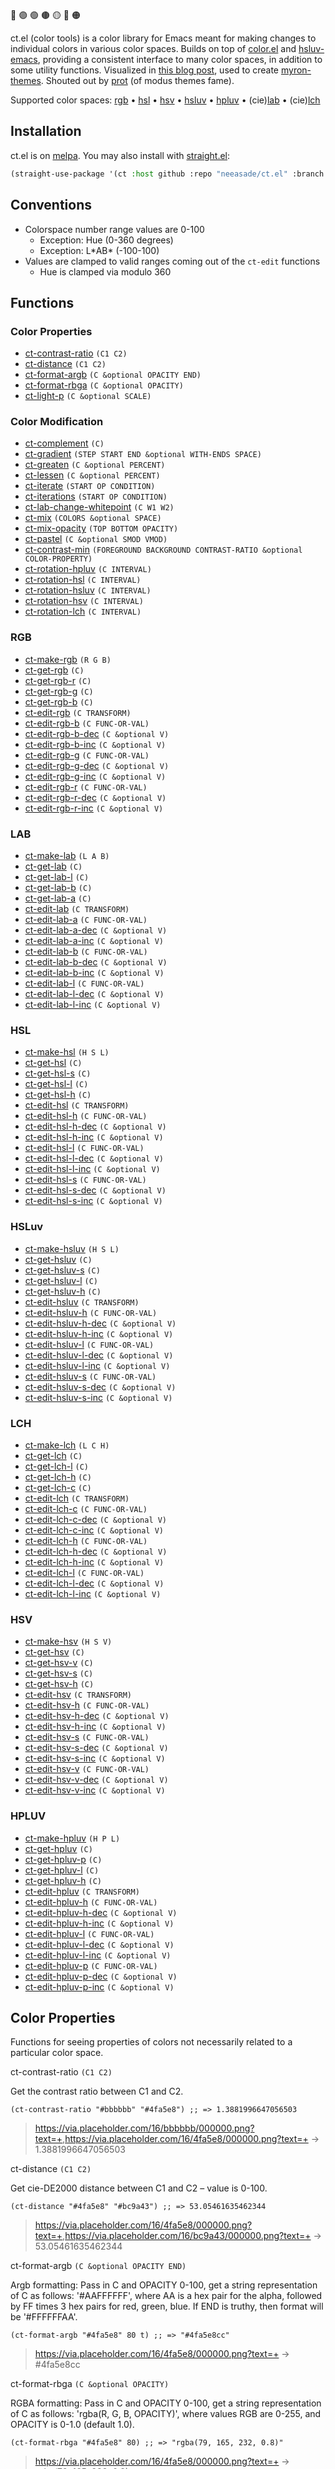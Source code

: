 # NOTE: this file is generated, see the docs branch to make edits

🔵 🟣 🟢 🟤 🟡 🔴 🟠

ct.el (color tools) is a color library for Emacs meant for making changes to individual colors in various color spaces. Builds on top of [[https://github.com/emacs-mirror/emacs/blob/master/lisp/color.el][color.el]] and [[https://github.com/hsluv/hsluv-emacs][hsluv-emacs]], providing a consistent interface to many color spaces, in addition to some utility functions. Visualized in [[https://notes.neeasade.net/color-spaces.html][this blog post]], used to create [[https://github.com/neeasade/myron-themes][myron-themes]]. Shouted out by [[https://protesilaos.com/codelog/2021-01-11-modus-themes-review-select-faint-colours/][prot]] (of modus themes fame).

Supported color spaces: [[#rgb][rgb]] • [[#hsl][hsl]] • [[#hsv][hsv]] • [[#hsluv][hsluv]] • [[#hpluv][hpluv]] • (cie)[[#lab][lab]] • (cie)[[#lch][lch]]

** Installation

ct.el is on [[https://melpa.org/#/ct][melpa]]. You may also install with [[https://github.com/raxod502/straight.el][straight.el]]:

#+begin_src emacs-lisp
(straight-use-package '(ct :host github :repo "neeasade/ct.el" :branch "master"))
#+end_src

** Conventions

- Colorspace number range values are 0-100
    - Exception: Hue (0-360 degrees)
    - Exception: L*AB* (-100-100)
- Values are clamped to valid ranges coming out of the ~ct-edit~ functions
    - Hue is clamped via modulo 360


** Functions

*** Color Properties
- [[#ct-contrast-ratio-c1-c2][ct-contrast-ratio]] ~(C1 C2)~
- [[#ct-distance-c1-c2][ct-distance]] ~(C1 C2)~
- [[#ct-format-argb-c-optional-opacity-end][ct-format-argb]] ~(C &optional OPACITY END)~
- [[#ct-format-rbga-c-optional-opacity][ct-format-rbga]] ~(C &optional OPACITY)~
- [[#ct-light-p-c-optional-scale][ct-light-p]] ~(C &optional SCALE)~
*** Color Modification
- [[#ct-complement-c][ct-complement]] ~(C)~
- [[#ct-gradient-step-start-end-optional-with-ends-space][ct-gradient]] ~(STEP START END &optional WITH-ENDS SPACE)~
- [[#ct-greaten-c-optional-percent][ct-greaten]] ~(C &optional PERCENT)~
- [[#ct-lessen-c-optional-percent][ct-lessen]] ~(C &optional PERCENT)~
- [[#ct-iterate-start-op-condition][ct-iterate]] ~(START OP CONDITION)~
- [[#ct-iterations-start-op-condition][ct-iterations]] ~(START OP CONDITION)~
- [[#ct-lab-change-whitepoint-c-w1-w2][ct-lab-change-whitepoint]] ~(C W1 W2)~
- [[#ct-mix-colors-optional-space][ct-mix]] ~(COLORS &optional SPACE)~
- [[#ct-mix-opacity-top-bottom-opacity][ct-mix-opacity]] ~(TOP BOTTOM OPACITY)~
- [[#ct-pastel-c-optional-smod-vmod][ct-pastel]] ~(C &optional SMOD VMOD)~
- [[#ct-contrast-min-foreground-background-contrast-ratio-optional-color-property][ct-contrast-min]] ~(FOREGROUND BACKGROUND CONTRAST-RATIO &optional COLOR-PROPERTY)~
- [[#ct-rotation-hpluv-c-interval][ct-rotation-hpluv]] ~(C INTERVAL)~
- [[#ct-rotation-hsl-c-interval][ct-rotation-hsl]] ~(C INTERVAL)~
- [[#ct-rotation-hsluv-c-interval][ct-rotation-hsluv]] ~(C INTERVAL)~
- [[#ct-rotation-hsv-c-interval][ct-rotation-hsv]] ~(C INTERVAL)~
- [[#ct-rotation-lch-c-interval][ct-rotation-lch]] ~(C INTERVAL)~
*** RGB
- [[#ct-make-rgb-r-g-b][ct-make-rgb]] ~(R G B)~
- [[#ct-get-rgb-c][ct-get-rgb]] ~(C)~
- [[#ct-get-rgb-r-c][ct-get-rgb-r]] ~(C)~
- [[#ct-get-rgb-g-c][ct-get-rgb-g]] ~(C)~
- [[#ct-get-rgb-b-c][ct-get-rgb-b]] ~(C)~
- [[#ct-edit-rgb-c-transform][ct-edit-rgb]] ~(C TRANSFORM)~
- [[#ct-edit-rgb-b-c-func-or-val][ct-edit-rgb-b]] ~(C FUNC-OR-VAL)~
- [[#ct-edit-rgb-b-dec-c-optional-v][ct-edit-rgb-b-dec]] ~(C &optional V)~
- [[#ct-edit-rgb-b-inc-c-optional-v][ct-edit-rgb-b-inc]] ~(C &optional V)~
- [[#ct-edit-rgb-g-c-func-or-val][ct-edit-rgb-g]] ~(C FUNC-OR-VAL)~
- [[#ct-edit-rgb-g-dec-c-optional-v][ct-edit-rgb-g-dec]] ~(C &optional V)~
- [[#ct-edit-rgb-g-inc-c-optional-v][ct-edit-rgb-g-inc]] ~(C &optional V)~
- [[#ct-edit-rgb-r-c-func-or-val][ct-edit-rgb-r]] ~(C FUNC-OR-VAL)~
- [[#ct-edit-rgb-r-dec-c-optional-v][ct-edit-rgb-r-dec]] ~(C &optional V)~
- [[#ct-edit-rgb-r-inc-c-optional-v][ct-edit-rgb-r-inc]] ~(C &optional V)~
*** LAB
- [[#ct-make-lab-l-a-b][ct-make-lab]] ~(L A B)~
- [[#ct-get-lab-c][ct-get-lab]] ~(C)~
- [[#ct-get-lab-l-c][ct-get-lab-l]] ~(C)~
- [[#ct-get-lab-b-c][ct-get-lab-b]] ~(C)~
- [[#ct-get-lab-a-c][ct-get-lab-a]] ~(C)~
- [[#ct-edit-lab-c-transform][ct-edit-lab]] ~(C TRANSFORM)~
- [[#ct-edit-lab-a-c-func-or-val][ct-edit-lab-a]] ~(C FUNC-OR-VAL)~
- [[#ct-edit-lab-a-dec-c-optional-v][ct-edit-lab-a-dec]] ~(C &optional V)~
- [[#ct-edit-lab-a-inc-c-optional-v][ct-edit-lab-a-inc]] ~(C &optional V)~
- [[#ct-edit-lab-b-c-func-or-val][ct-edit-lab-b]] ~(C FUNC-OR-VAL)~
- [[#ct-edit-lab-b-dec-c-optional-v][ct-edit-lab-b-dec]] ~(C &optional V)~
- [[#ct-edit-lab-b-inc-c-optional-v][ct-edit-lab-b-inc]] ~(C &optional V)~
- [[#ct-edit-lab-l-c-func-or-val][ct-edit-lab-l]] ~(C FUNC-OR-VAL)~
- [[#ct-edit-lab-l-dec-c-optional-v][ct-edit-lab-l-dec]] ~(C &optional V)~
- [[#ct-edit-lab-l-inc-c-optional-v][ct-edit-lab-l-inc]] ~(C &optional V)~
*** HSL
- [[#ct-make-hsl-h-s-l][ct-make-hsl]] ~(H S L)~
- [[#ct-get-hsl-c][ct-get-hsl]] ~(C)~
- [[#ct-get-hsl-s-c][ct-get-hsl-s]] ~(C)~
- [[#ct-get-hsl-l-c][ct-get-hsl-l]] ~(C)~
- [[#ct-get-hsl-h-c][ct-get-hsl-h]] ~(C)~
- [[#ct-edit-hsl-c-transform][ct-edit-hsl]] ~(C TRANSFORM)~
- [[#ct-edit-hsl-h-c-func-or-val][ct-edit-hsl-h]] ~(C FUNC-OR-VAL)~
- [[#ct-edit-hsl-h-dec-c-optional-v][ct-edit-hsl-h-dec]] ~(C &optional V)~
- [[#ct-edit-hsl-h-inc-c-optional-v][ct-edit-hsl-h-inc]] ~(C &optional V)~
- [[#ct-edit-hsl-l-c-func-or-val][ct-edit-hsl-l]] ~(C FUNC-OR-VAL)~
- [[#ct-edit-hsl-l-dec-c-optional-v][ct-edit-hsl-l-dec]] ~(C &optional V)~
- [[#ct-edit-hsl-l-inc-c-optional-v][ct-edit-hsl-l-inc]] ~(C &optional V)~
- [[#ct-edit-hsl-s-c-func-or-val][ct-edit-hsl-s]] ~(C FUNC-OR-VAL)~
- [[#ct-edit-hsl-s-dec-c-optional-v][ct-edit-hsl-s-dec]] ~(C &optional V)~
- [[#ct-edit-hsl-s-inc-c-optional-v][ct-edit-hsl-s-inc]] ~(C &optional V)~
*** HSLuv
- [[#ct-make-hsluv-h-s-l][ct-make-hsluv]] ~(H S L)~
- [[#ct-get-hsluv-c][ct-get-hsluv]] ~(C)~
- [[#ct-get-hsluv-s-c][ct-get-hsluv-s]] ~(C)~
- [[#ct-get-hsluv-l-c][ct-get-hsluv-l]] ~(C)~
- [[#ct-get-hsluv-h-c][ct-get-hsluv-h]] ~(C)~
- [[#ct-edit-hsluv-c-transform][ct-edit-hsluv]] ~(C TRANSFORM)~
- [[#ct-edit-hsluv-h-c-func-or-val][ct-edit-hsluv-h]] ~(C FUNC-OR-VAL)~
- [[#ct-edit-hsluv-h-dec-c-optional-v][ct-edit-hsluv-h-dec]] ~(C &optional V)~
- [[#ct-edit-hsluv-h-inc-c-optional-v][ct-edit-hsluv-h-inc]] ~(C &optional V)~
- [[#ct-edit-hsluv-l-c-func-or-val][ct-edit-hsluv-l]] ~(C FUNC-OR-VAL)~
- [[#ct-edit-hsluv-l-dec-c-optional-v][ct-edit-hsluv-l-dec]] ~(C &optional V)~
- [[#ct-edit-hsluv-l-inc-c-optional-v][ct-edit-hsluv-l-inc]] ~(C &optional V)~
- [[#ct-edit-hsluv-s-c-func-or-val][ct-edit-hsluv-s]] ~(C FUNC-OR-VAL)~
- [[#ct-edit-hsluv-s-dec-c-optional-v][ct-edit-hsluv-s-dec]] ~(C &optional V)~
- [[#ct-edit-hsluv-s-inc-c-optional-v][ct-edit-hsluv-s-inc]] ~(C &optional V)~
*** LCH
- [[#ct-make-lch-l-c-h][ct-make-lch]] ~(L C H)~
- [[#ct-get-lch-c][ct-get-lch]] ~(C)~
- [[#ct-get-lch-l-c][ct-get-lch-l]] ~(C)~
- [[#ct-get-lch-h-c][ct-get-lch-h]] ~(C)~
- [[#ct-get-lch-c-c][ct-get-lch-c]] ~(C)~
- [[#ct-edit-lch-c-transform][ct-edit-lch]] ~(C TRANSFORM)~
- [[#ct-edit-lch-c-c-func-or-val][ct-edit-lch-c]] ~(C FUNC-OR-VAL)~
- [[#ct-edit-lch-c-dec-c-optional-v][ct-edit-lch-c-dec]] ~(C &optional V)~
- [[#ct-edit-lch-c-inc-c-optional-v][ct-edit-lch-c-inc]] ~(C &optional V)~
- [[#ct-edit-lch-h-c-func-or-val][ct-edit-lch-h]] ~(C FUNC-OR-VAL)~
- [[#ct-edit-lch-h-dec-c-optional-v][ct-edit-lch-h-dec]] ~(C &optional V)~
- [[#ct-edit-lch-h-inc-c-optional-v][ct-edit-lch-h-inc]] ~(C &optional V)~
- [[#ct-edit-lch-l-c-func-or-val][ct-edit-lch-l]] ~(C FUNC-OR-VAL)~
- [[#ct-edit-lch-l-dec-c-optional-v][ct-edit-lch-l-dec]] ~(C &optional V)~
- [[#ct-edit-lch-l-inc-c-optional-v][ct-edit-lch-l-inc]] ~(C &optional V)~
*** HSV
- [[#ct-make-hsv-h-s-v][ct-make-hsv]] ~(H S V)~
- [[#ct-get-hsv-c][ct-get-hsv]] ~(C)~
- [[#ct-get-hsv-v-c][ct-get-hsv-v]] ~(C)~
- [[#ct-get-hsv-s-c][ct-get-hsv-s]] ~(C)~
- [[#ct-get-hsv-h-c][ct-get-hsv-h]] ~(C)~
- [[#ct-edit-hsv-c-transform][ct-edit-hsv]] ~(C TRANSFORM)~
- [[#ct-edit-hsv-h-c-func-or-val][ct-edit-hsv-h]] ~(C FUNC-OR-VAL)~
- [[#ct-edit-hsv-h-dec-c-optional-v][ct-edit-hsv-h-dec]] ~(C &optional V)~
- [[#ct-edit-hsv-h-inc-c-optional-v][ct-edit-hsv-h-inc]] ~(C &optional V)~
- [[#ct-edit-hsv-s-c-func-or-val][ct-edit-hsv-s]] ~(C FUNC-OR-VAL)~
- [[#ct-edit-hsv-s-dec-c-optional-v][ct-edit-hsv-s-dec]] ~(C &optional V)~
- [[#ct-edit-hsv-s-inc-c-optional-v][ct-edit-hsv-s-inc]] ~(C &optional V)~
- [[#ct-edit-hsv-v-c-func-or-val][ct-edit-hsv-v]] ~(C FUNC-OR-VAL)~
- [[#ct-edit-hsv-v-dec-c-optional-v][ct-edit-hsv-v-dec]] ~(C &optional V)~
- [[#ct-edit-hsv-v-inc-c-optional-v][ct-edit-hsv-v-inc]] ~(C &optional V)~
*** HPLUV
- [[#ct-make-hpluv-h-p-l][ct-make-hpluv]] ~(H P L)~
- [[#ct-get-hpluv-c][ct-get-hpluv]] ~(C)~
- [[#ct-get-hpluv-p-c][ct-get-hpluv-p]] ~(C)~
- [[#ct-get-hpluv-l-c][ct-get-hpluv-l]] ~(C)~
- [[#ct-get-hpluv-h-c][ct-get-hpluv-h]] ~(C)~
- [[#ct-edit-hpluv-c-transform][ct-edit-hpluv]] ~(C TRANSFORM)~
- [[#ct-edit-hpluv-h-c-func-or-val][ct-edit-hpluv-h]] ~(C FUNC-OR-VAL)~
- [[#ct-edit-hpluv-h-dec-c-optional-v][ct-edit-hpluv-h-dec]] ~(C &optional V)~
- [[#ct-edit-hpluv-h-inc-c-optional-v][ct-edit-hpluv-h-inc]] ~(C &optional V)~
- [[#ct-edit-hpluv-l-c-func-or-val][ct-edit-hpluv-l]] ~(C FUNC-OR-VAL)~
- [[#ct-edit-hpluv-l-dec-c-optional-v][ct-edit-hpluv-l-dec]] ~(C &optional V)~
- [[#ct-edit-hpluv-l-inc-c-optional-v][ct-edit-hpluv-l-inc]] ~(C &optional V)~
- [[#ct-edit-hpluv-p-c-func-or-val][ct-edit-hpluv-p]] ~(C FUNC-OR-VAL)~
- [[#ct-edit-hpluv-p-dec-c-optional-v][ct-edit-hpluv-p-dec]] ~(C &optional V)~
- [[#ct-edit-hpluv-p-inc-c-optional-v][ct-edit-hpluv-p-inc]] ~(C &optional V)~
** Color Properties
Functions for seeing properties of colors not necessarily related to a particular color space.
**** ct-contrast-ratio ~(C1 C2)~
Get the contrast ratio between C1 and C2.
#+BEGIN_src elisp
(ct-contrast-ratio "#bbbbbb" "#4fa5e8") ;; => 1.3881996647056503
#+END_src
#+BEGIN_quote
[[https://via.placeholder.com/16/bbbbbb/000000.png?text=+]],[[https://via.placeholder.com/16/4fa5e8/000000.png?text=+]] → 1.3881996647056503
#+END_quote
**** ct-distance ~(C1 C2)~
Get cie-DE2000 distance between C1 and C2 -- value is 0-100.
#+BEGIN_src elisp
(ct-distance "#4fa5e8" "#bc9a43") ;; => 53.05461635462344
#+END_src
#+BEGIN_quote
[[https://via.placeholder.com/16/4fa5e8/000000.png?text=+]],[[https://via.placeholder.com/16/bc9a43/000000.png?text=+]] → 53.05461635462344
#+END_quote
**** ct-format-argb ~(C &optional OPACITY END)~
Argb formatting:
Pass in C and OPACITY 0-100, get a string representation of C
as follows: '#AAFFFFFF', where AA is a hex pair for the alpha,
followed by FF times 3 hex pairs for red, green, blue. If END is
truthy, then format will be '#FFFFFFAA'.
#+BEGIN_src elisp
(ct-format-argb "#4fa5e8" 80 t) ;; => "#4fa5e8cc"
#+END_src
#+BEGIN_quote
[[https://via.placeholder.com/16/4fa5e8/000000.png?text=+]] → #4fa5e8cc
#+END_quote
**** ct-format-rbga ~(C &optional OPACITY)~
RGBA formatting:
Pass in C and OPACITY 0-100, get a string
representation of C as follows: 'rgba(R, G, B, OPACITY)', where
values RGB are 0-255, and OPACITY is 0-1.0 (default 1.0).
#+BEGIN_src elisp
(ct-format-rbga "#4fa5e8" 80) ;; => "rgba(79, 165, 232, 0.8)"
#+END_src
#+BEGIN_quote
[[https://via.placeholder.com/16/4fa5e8/000000.png?text=+]] → rgba(79, 165, 232, 0.8)
#+END_quote
**** ct-light-p ~(C &optional SCALE)~
Determine if C is a light color with lightness in the LAB space.
Optionally override SCALE comparison value.
#+BEGIN_src elisp
(ct-light-p "#4fa5e8") ;; => t
#+END_src
#+BEGIN_quote
[[https://via.placeholder.com/16/4fa5e8/000000.png?text=+]] → t
#+END_quote
** Color Modification
Functions for modifying colors in some way potentially unrelated to a specific colorspace
**** ct-complement ~(C)~
Return a complement color of C in the HSLUV space.
#+BEGIN_src elisp
(ct-complement "#4fa5e8") ;; => "#bc9a43"
#+END_src
#+BEGIN_quote
[[https://via.placeholder.com/16/4fa5e8/000000.png?text=+]] → [[https://via.placeholder.com/16/bc9a43/000000.png?text=+]]
#+END_quote
**** ct-gradient ~(STEP START END &optional WITH-ENDS SPACE)~
Create a gradient from color START to color END in STEP parts.
Optionally include START and END in results using
WITH-ENDS. Optionally choose a colorspace with SPACE (see
'ct--colorspace-map'). Hue-inclusive colorspaces may see mixed
results.
#+BEGIN_src elisp
(ct-gradient 5 "#4fa5e8" "#bc9a43" t) ;; => ("#4fa5e8" "#6aa2be" "#859f95" "#a09c6c" "#bc9a43")
#+END_src
#+BEGIN_quote
[[https://via.placeholder.com/16/4fa5e8/000000.png?text=+]],[[https://via.placeholder.com/16/bc9a43/000000.png?text=+]] → [[https://via.placeholder.com/16/4fa5e8/000000.png?text=+]],[[https://via.placeholder.com/16/6aa2be/000000.png?text=+]],[[https://via.placeholder.com/16/859f95/000000.png?text=+]],[[https://via.placeholder.com/16/a09c6c/000000.png?text=+]],[[https://via.placeholder.com/16/bc9a43/000000.png?text=+]]
#+END_quote
**** ct-greaten ~(C &optional PERCENT)~
Make a light color C lighter, a dark color C darker (by PERCENT).
#+BEGIN_src elisp
(ct-greaten "#4fa5e8" 20) ;; => "#8ddbff"
#+END_src
#+BEGIN_quote
[[https://via.placeholder.com/16/4fa5e8/000000.png?text=+]] → [[https://via.placeholder.com/16/8ddbff/000000.png?text=+]]
#+END_quote
**** ct-lessen ~(C &optional PERCENT)~
Make a light color C darker, a dark color C lighter (by PERCENT).
#+BEGIN_src elisp
(ct-lessen "#4fa5e8" 20) ;; => "#0071af"
#+END_src
#+BEGIN_quote
[[https://via.placeholder.com/16/4fa5e8/000000.png?text=+]] → [[https://via.placeholder.com/16/0071af/000000.png?text=+]]
#+END_quote
**** ct-iterate ~(START OP CONDITION)~
Do OP on START color until CONDITION is met or op has no effect.

CONDITION is a function that takes the current color value being iterated.
#+BEGIN_src elisp
(ct-iterate "#4fa5e8" 'ct-edit-hsv-v-inc (lambda (c) (> (ct-distance c "#4fa5e8") 10))) ;; => "#4f98ff"
#+END_src
#+BEGIN_quote
[[https://via.placeholder.com/16/4fa5e8/000000.png?text=+]] → [[https://via.placeholder.com/16/4f98ff/000000.png?text=+]]
#+END_quote
**** ct-iterations ~(START OP CONDITION)~
Do OP on START color until CONDITION is met or op has no effect - return all intermediate parts.
#+BEGIN_src elisp
(ct-iterations "#4fa5e8" 'ct-edit-hsv-v-inc (lambda (c) (> (ct-distance c "#4fa5e8") 10))) ;; => ("#4fa5e8" "#4fa5e9" "#4fa5ea" "#4fa5eb" "#4fa5ec" "#4fa5ed" "#4fa5ee" "#4fa5ef" "#4fa5f0" "#4fa5f1" "#4fa5f2" "#4fa5f3" "#4fa5f4" "#4fa5f5" "#4fa5f6" "#4fa5f7" "#4fa5f8" "#4fa5f9" "#4fa5fa" "#4fa5fb" "#4fa5fc" "#4fa5fd" "#4fa5fe" "#4fa5ff" "#4fa4ff" "#4fa3ff" "#4fa2ff" "#4fa1ff" "#4fa0ff" "#4f9fff" "#4f9eff" "#4f9dff" "#4f9cff" "#4f9bff" "#4f9aff" "#4f99ff" "#4f98ff")
#+END_src
#+BEGIN_quote
[[https://via.placeholder.com/16/4fa5e8/000000.png?text=+]] → [[https://via.placeholder.com/16/4fa5e8/000000.png?text=+]],[[https://via.placeholder.com/16/4fa5e9/000000.png?text=+]],[[https://via.placeholder.com/16/4fa5ea/000000.png?text=+]],[[https://via.placeholder.com/16/4fa5eb/000000.png?text=+]],[[https://via.placeholder.com/16/4fa5ec/000000.png?text=+]],[[https://via.placeholder.com/16/4fa5ed/000000.png?text=+]],[[https://via.placeholder.com/16/4fa5ee/000000.png?text=+]],[[https://via.placeholder.com/16/4fa5ef/000000.png?text=+]],[[https://via.placeholder.com/16/4fa5f0/000000.png?text=+]],[[https://via.placeholder.com/16/4fa5f1/000000.png?text=+]],[[https://via.placeholder.com/16/4fa5f2/000000.png?text=+]],[[https://via.placeholder.com/16/4fa5f3/000000.png?text=+]],[[https://via.placeholder.com/16/4fa5f4/000000.png?text=+]],[[https://via.placeholder.com/16/4fa5f5/000000.png?text=+]],[[https://via.placeholder.com/16/4fa5f6/000000.png?text=+]],[[https://via.placeholder.com/16/4fa5f7/000000.png?text=+]],[[https://via.placeholder.com/16/4fa5f8/000000.png?text=+]],[[https://via.placeholder.com/16/4fa5f9/000000.png?text=+]],[[https://via.placeholder.com/16/4fa5fa/000000.png?text=+]],[[https://via.placeholder.com/16/4fa5fb/000000.png?text=+]],[[https://via.placeholder.com/16/4fa5fc/000000.png?text=+]],[[https://via.placeholder.com/16/4fa5fd/000000.png?text=+]],[[https://via.placeholder.com/16/4fa5fe/000000.png?text=+]],[[https://via.placeholder.com/16/4fa5ff/000000.png?text=+]],[[https://via.placeholder.com/16/4fa4ff/000000.png?text=+]],[[https://via.placeholder.com/16/4fa3ff/000000.png?text=+]],[[https://via.placeholder.com/16/4fa2ff/000000.png?text=+]],[[https://via.placeholder.com/16/4fa1ff/000000.png?text=+]],[[https://via.placeholder.com/16/4fa0ff/000000.png?text=+]],[[https://via.placeholder.com/16/4f9fff/000000.png?text=+]],[[https://via.placeholder.com/16/4f9eff/000000.png?text=+]],[[https://via.placeholder.com/16/4f9dff/000000.png?text=+]],[[https://via.placeholder.com/16/4f9cff/000000.png?text=+]],[[https://via.placeholder.com/16/4f9bff/000000.png?text=+]],[[https://via.placeholder.com/16/4f9aff/000000.png?text=+]],[[https://via.placeholder.com/16/4f99ff/000000.png?text=+]],[[https://via.placeholder.com/16/4f98ff/000000.png?text=+]]
#+END_quote
**** ct-lab-change-whitepoint ~(C W1 W2)~
Convert a color C wrt white points W1 and W2 through the lab colorspace.
#+BEGIN_src elisp
(ct-lab-change-whitepoint "#4fa5e8" color-d50-xyz color-d55-xyz) ;; => "#29a6f4"
#+END_src
#+BEGIN_quote
[[https://via.placeholder.com/16/4fa5e8/000000.png?text=+]] → [[https://via.placeholder.com/16/29a6f4/000000.png?text=+]]
#+END_quote
**** ct-mix ~(COLORS &optional SPACE)~
Mix COLORS in space SPACE. See also: 'ct--colorspace-map'.
#+BEGIN_src elisp
(ct-mix (list "#4fa5e8" "#bbbbbb" "#bc9a43")) ;; => "#a0a48a"
#+END_src
#+BEGIN_quote
 → [[https://via.placeholder.com/16/a0a48a/000000.png?text=+]]
#+END_quote
**** ct-mix-opacity ~(TOP BOTTOM OPACITY)~
Get resulting color of TOP color with OPACITY overlayed against BOTTOM. Opacity is expected to be 0.0-1.0.
#+BEGIN_src elisp
(ct-mix-opacity "#4fa5e8" "#bbbbbb" 80) ;; => "#0000ff"
#+END_src
#+BEGIN_quote
[[https://via.placeholder.com/16/4fa5e8/000000.png?text=+]],[[https://via.placeholder.com/16/bbbbbb/000000.png?text=+]] → [[https://via.placeholder.com/16/0000ff/000000.png?text=+]]
#+END_quote
**** ct-pastel ~(C &optional SMOD VMOD)~
Make a color C more 'pastel' in the hsluv space -- optionally change the rate of change with SMOD and VMOD.
#+BEGIN_src elisp
(ct-pastel "#4fa5e8") ;; => "#77a2c4"
#+END_src
#+BEGIN_quote
[[https://via.placeholder.com/16/4fa5e8/000000.png?text=+]] → [[https://via.placeholder.com/16/77a2c4/000000.png?text=+]]
#+END_quote
**** ct-contrast-min ~(FOREGROUND BACKGROUND CONTRAST-RATIO &optional COLOR-PROPERTY)~
Edit FOREGROUND to have a minimum CONTRAST-RATIO on BACKGROUND.

Optionally specify the COLOR-PROPERTY used to tweak foreground (default 'lab-l)
#+BEGIN_src elisp
(ct-contrast-min "#4fa5e8" "#bbbbbb" 3) ;; => "#1369ac"
#+END_src
#+BEGIN_quote
[[https://via.placeholder.com/16/4fa5e8/000000.png?text=+]],[[https://via.placeholder.com/16/bbbbbb/000000.png?text=+]] → [[https://via.placeholder.com/16/1369ac/000000.png?text=+]]
#+END_quote
**** ct-rotation-hpluv ~(C INTERVAL)~
Perform a hue rotation in hpluv space starting with color C by INTERVAL degrees.
#+BEGIN_src elisp
(ct-rotation-hpluv "#4fa5e8" 60) ;; => ("#72a2d2" "#c48acb" "#d78895" "#b89a59" "#74ac68" "#03b1a7")
#+END_src
#+BEGIN_quote
[[https://via.placeholder.com/16/4fa5e8/000000.png?text=+]] → [[https://via.placeholder.com/16/72a2d2/000000.png?text=+]],[[https://via.placeholder.com/16/c48acb/000000.png?text=+]],[[https://via.placeholder.com/16/d78895/000000.png?text=+]],[[https://via.placeholder.com/16/b89a59/000000.png?text=+]],[[https://via.placeholder.com/16/74ac68/000000.png?text=+]],[[https://via.placeholder.com/16/03b1a7/000000.png?text=+]]
#+END_quote
**** ct-rotation-hsl ~(C INTERVAL)~
Perform a hue rotation in hsl space starting with color C by INTERVAL degrees.
#+BEGIN_src elisp
(ct-rotation-hsl "#4fa5e8" 60) ;; => ("#4fa4e8" "#914fe8" "#e84fa4" "#e8914f" "#a5e84f" "#4fe892")
#+END_src
#+BEGIN_quote
[[https://via.placeholder.com/16/4fa5e8/000000.png?text=+]] → [[https://via.placeholder.com/16/4fa4e8/000000.png?text=+]],[[https://via.placeholder.com/16/914fe8/000000.png?text=+]],[[https://via.placeholder.com/16/e84fa4/000000.png?text=+]],[[https://via.placeholder.com/16/e8914f/000000.png?text=+]],[[https://via.placeholder.com/16/a5e84f/000000.png?text=+]],[[https://via.placeholder.com/16/4fe892/000000.png?text=+]]
#+END_quote
**** ct-rotation-hsluv ~(C INTERVAL)~
Perform a hue rotation in hsluv space starting with color C by INTERVAL degrees.
#+BEGIN_src elisp
(ct-rotation-hsluv "#4fa5e8" 60) ;; => ("#4ea5e7" "#e173ec" "#f0798f" "#bc9a43" "#5cb143" "#48ada5")
#+END_src
#+BEGIN_quote
[[https://via.placeholder.com/16/4fa5e8/000000.png?text=+]] → [[https://via.placeholder.com/16/4ea5e7/000000.png?text=+]],[[https://via.placeholder.com/16/e173ec/000000.png?text=+]],[[https://via.placeholder.com/16/f0798f/000000.png?text=+]],[[https://via.placeholder.com/16/bc9a43/000000.png?text=+]],[[https://via.placeholder.com/16/5cb143/000000.png?text=+]],[[https://via.placeholder.com/16/48ada5/000000.png?text=+]]
#+END_quote
**** ct-rotation-hsv ~(C INTERVAL)~
Perform a hue rotation in hsv space starting with color C by INTERVAL degrees.
#+BEGIN_src elisp
(ct-rotation-hsv "#4fa5e8" 60) ;; => ("#4ea5e8" "#914ee8" "#e84ea5" "#e8924e" "#a5e84e" "#4ee892")
#+END_src
#+BEGIN_quote
[[https://via.placeholder.com/16/4fa5e8/000000.png?text=+]] → [[https://via.placeholder.com/16/4ea5e8/000000.png?text=+]],[[https://via.placeholder.com/16/914ee8/000000.png?text=+]],[[https://via.placeholder.com/16/e84ea5/000000.png?text=+]],[[https://via.placeholder.com/16/e8924e/000000.png?text=+]],[[https://via.placeholder.com/16/a5e84e/000000.png?text=+]],[[https://via.placeholder.com/16/4ee892/000000.png?text=+]]
#+END_quote
**** ct-rotation-lch ~(C INTERVAL)~
Perform a hue rotation in lch space starting with color C by INTERVAL degrees.
#+BEGIN_src elisp
(ct-rotation-lch "#4fa5e8" 60) ;; => ("#4fa4e8" "#c48acc" "#e58183" "#bd9953" "#6dad6f" "#00b1ba")
#+END_src
#+BEGIN_quote
[[https://via.placeholder.com/16/4fa5e8/000000.png?text=+]] → [[https://via.placeholder.com/16/4fa4e8/000000.png?text=+]],[[https://via.placeholder.com/16/c48acc/000000.png?text=+]],[[https://via.placeholder.com/16/e58183/000000.png?text=+]],[[https://via.placeholder.com/16/bd9953/000000.png?text=+]],[[https://via.placeholder.com/16/6dad6f/000000.png?text=+]],[[https://via.placeholder.com/16/00b1ba/000000.png?text=+]]
#+END_quote
** RGB
https://notes.neeasade.net/color-spaces.html#h-99356355-d54c-41d8-bc1a-6e14e29f42c8
**** ct-make-rgb ~(R G B)~
Make a color using R*G*B* properties.
#+BEGIN_src elisp
(ct-make-rgb 30.980392156862745 64.70588235294117 90.98039215686275) ;; => "#4fa4e8"
#+END_src
#+BEGIN_quote
 → [[https://via.placeholder.com/16/4fa4e8/000000.png?text=+]]
#+END_quote
**** ct-get-rgb ~(C)~
Get rgb representation of color C.
#+BEGIN_src elisp
(ct-get-rgb "#4fa5e8") ;; => (30.980392156862745 64.70588235294117 90.98039215686275)
#+END_src
#+BEGIN_quote
[[https://via.placeholder.com/16/4fa5e8/000000.png?text=+]] → (30.980392156862745 64.70588235294117 90.98039215686275)
#+END_quote
**** ct-get-rgb-r ~(C)~
Get rgb-r representation of color C.
#+BEGIN_src elisp
(ct-get-rgb-r "#4fa5e8") ;; => 30.980392156862745
#+END_src
#+BEGIN_quote
[[https://via.placeholder.com/16/4fa5e8/000000.png?text=+]] → 30.980392156862745
#+END_quote
**** ct-get-rgb-g ~(C)~
Get rgb-g representation of color C.
#+BEGIN_src elisp
(ct-get-rgb-g "#4fa5e8") ;; => 64.70588235294117
#+END_src
#+BEGIN_quote
[[https://via.placeholder.com/16/4fa5e8/000000.png?text=+]] → 64.70588235294117
#+END_quote
**** ct-get-rgb-b ~(C)~
Get rgb-b representation of color C.
#+BEGIN_src elisp
(ct-get-rgb-b "#4fa5e8") ;; => 90.98039215686275
#+END_src
#+BEGIN_quote
[[https://via.placeholder.com/16/4fa5e8/000000.png?text=+]] → 90.98039215686275
#+END_quote
**** ct-edit-rgb ~(C TRANSFORM)~
Work with a color C in the RGB space using function TRANSFORM. Ranges for RGB are all 0-100.
#+BEGIN_src elisp
(ct-edit-rgb "#4fa5e8" (lambda (R G B) (list R 0 0))) ;; => "#4f0000"
#+END_src
#+BEGIN_quote
[[https://via.placeholder.com/16/4fa5e8/000000.png?text=+]] → [[https://via.placeholder.com/16/4f0000/000000.png?text=+]]
#+END_quote
**** ct-edit-rgb-b ~(C FUNC-OR-VAL)~
Transform property rgb-b of C using FUNC-OR-VAL.
#+BEGIN_src elisp
(ct-edit-rgb-b "#4fa5e8" (lambda (b) (+ b 50))) ;; => "#4fa4ff"
#+END_src
#+BEGIN_quote
[[https://via.placeholder.com/16/4fa5e8/000000.png?text=+]] → [[https://via.placeholder.com/16/4fa4ff/000000.png?text=+]]
#+END_quote
**** ct-edit-rgb-b-dec ~(C &optional V)~
Decrease rgb-b value of C by V (defaults to the minimum amount needed to change C).
#+BEGIN_src elisp
(ct-edit-rgb-b-dec "#bbbbbb" 10) ;; => "#bbbba1"
#+END_src
#+BEGIN_quote
[[https://via.placeholder.com/16/bbbbbb/000000.png?text=+]] → [[https://via.placeholder.com/16/bbbba1/000000.png?text=+]]
#+END_quote
**** ct-edit-rgb-b-inc ~(C &optional V)~
Increase rgb-b value of C by V (defaults to the minimum amount needed to change C).
#+BEGIN_src elisp
(ct-edit-rgb-b-inc "#bbbbbb") ;; => "#bbbbbc"
#+END_src
**** ct-edit-rgb-g ~(C FUNC-OR-VAL)~
Transform property rgb-g of C using FUNC-OR-VAL.
#+BEGIN_src elisp
(ct-edit-rgb-g "#4fa5e8" 100) ;; => "#4fffe8"
#+END_src
#+BEGIN_quote
[[https://via.placeholder.com/16/4fa5e8/000000.png?text=+]] → [[https://via.placeholder.com/16/4fffe8/000000.png?text=+]]
#+END_quote
**** ct-edit-rgb-g-dec ~(C &optional V)~
Decrease rgb-g value of C by V (defaults to the minimum amount needed to change C).
#+BEGIN_src elisp
(ct-edit-rgb-g-dec "#bbbbbb" 10) ;; => "#bba1bb"
#+END_src
#+BEGIN_quote
[[https://via.placeholder.com/16/bbbbbb/000000.png?text=+]] → [[https://via.placeholder.com/16/bba1bb/000000.png?text=+]]
#+END_quote
**** ct-edit-rgb-g-inc ~(C &optional V)~
Increase rgb-g value of C by V (defaults to the minimum amount needed to change C).
#+BEGIN_src elisp
(ct-edit-rgb-g-inc "#bbbbbb") ;; => "#bbbcbb"
#+END_src
**** ct-edit-rgb-r ~(C FUNC-OR-VAL)~
Transform property rgb-r of C using FUNC-OR-VAL.
#+BEGIN_src elisp
(ct-edit-rgb-r "#4fa5e8" 100) ;; => "#ffa4e8"
#+END_src
#+BEGIN_quote
[[https://via.placeholder.com/16/4fa5e8/000000.png?text=+]] → [[https://via.placeholder.com/16/ffa4e8/000000.png?text=+]]
#+END_quote
**** ct-edit-rgb-r-dec ~(C &optional V)~
Decrease rgb-r value of C by V (defaults to the minimum amount needed to change C).
#+BEGIN_src elisp
(ct-edit-rgb-r-dec "#bbbbbb" 10) ;; => "#a1bbbb"
#+END_src
#+BEGIN_quote
[[https://via.placeholder.com/16/bbbbbb/000000.png?text=+]] → [[https://via.placeholder.com/16/a1bbbb/000000.png?text=+]]
#+END_quote
**** ct-edit-rgb-r-inc ~(C &optional V)~
Increase rgb-r value of C by V (defaults to the minimum amount needed to change C).
#+BEGIN_src elisp
(ct-edit-rgb-r-inc "#bbbbbb") ;; => "#bcbbbb"
#+END_src
** LAB
https://notes.neeasade.net/color-spaces.html#h-9d5a1a9a-75d3-48f5-bf00-85332d9b023e
**** ct-make-lab ~(L A B)~
Make a color using cieL*A*B* properties.
#+BEGIN_src elisp
(ct-make-lab 65.27524119433272 -5.264411618969234 -41.33308089969405) ;; => "#4fa4e8"
#+END_src
#+BEGIN_quote
 → [[https://via.placeholder.com/16/4fa4e8/000000.png?text=+]]
#+END_quote
**** ct-get-lab ~(C)~
Get lab representation of color C.
#+BEGIN_src elisp
(ct-get-lab "#4fa5e8") ;; => (65.27524119433272 -5.264411618969234 -41.33308089969405)
#+END_src
#+BEGIN_quote
[[https://via.placeholder.com/16/4fa5e8/000000.png?text=+]] → (65.27524119433272 -5.264411618969234 -41.33308089969405)
#+END_quote
**** ct-get-lab-l ~(C)~
Get lab-l representation of color C.
#+BEGIN_src elisp
(ct-get-lab-l "#4fa5e8") ;; => 65.27524119433272
#+END_src
#+BEGIN_quote
[[https://via.placeholder.com/16/4fa5e8/000000.png?text=+]] → 65.27524119433272
#+END_quote
**** ct-get-lab-b ~(C)~
Get lab-b representation of color C.
#+BEGIN_src elisp
(ct-get-lab-b "#4fa5e8") ;; => -41.33308089969405
#+END_src
#+BEGIN_quote
[[https://via.placeholder.com/16/4fa5e8/000000.png?text=+]] → -41.33308089969405
#+END_quote
**** ct-get-lab-a ~(C)~
Get lab-a representation of color C.
#+BEGIN_src elisp
(ct-get-lab-a "#4fa5e8") ;; => -5.264411618969234
#+END_src
#+BEGIN_quote
[[https://via.placeholder.com/16/4fa5e8/000000.png?text=+]] → -5.264411618969234
#+END_quote
**** ct-edit-lab ~(C TRANSFORM)~
Work with a color C in the LAB space using function TRANSFORM.
Ranges for LAB are {0-100,-100-100,-100-100}.
#+BEGIN_src elisp
(ct-edit-lab "#4fa5e8" (lambda (L A B) (list L -100 -100))) ;; => "#00ccff"
#+END_src
#+BEGIN_quote
[[https://via.placeholder.com/16/4fa5e8/000000.png?text=+]] → [[https://via.placeholder.com/16/00ccff/000000.png?text=+]]
#+END_quote
**** ct-edit-lab-a ~(C FUNC-OR-VAL)~
Transform property lab-a of C using FUNC-OR-VAL.
#+BEGIN_src elisp
(ct-edit-lab-a "#4fa5e8" (lambda (a) (- a 20))) ;; => "#00aee7"
#+END_src
#+BEGIN_quote
[[https://via.placeholder.com/16/4fa5e8/000000.png?text=+]] → [[https://via.placeholder.com/16/00aee7/000000.png?text=+]]
#+END_quote
**** ct-edit-lab-a-dec ~(C &optional V)~
Decrease lab-a value of C by V (defaults to the minimum amount needed to change C).
#+BEGIN_src elisp
(ct-edit-lab-a-dec "#4fa5e8" 20) ;; => "#00aee7"
#+END_src
#+BEGIN_quote
[[https://via.placeholder.com/16/4fa5e8/000000.png?text=+]] → [[https://via.placeholder.com/16/00aee7/000000.png?text=+]]
#+END_quote
**** ct-edit-lab-a-inc ~(C &optional V)~
Increase lab-a value of C by V (defaults to the minimum amount needed to change C).
#+BEGIN_src elisp
(ct-edit-lab-a-inc "#4fa5e8" 20) ;; => "#8c99e8"
#+END_src
#+BEGIN_quote
[[https://via.placeholder.com/16/4fa5e8/000000.png?text=+]] → [[https://via.placeholder.com/16/8c99e8/000000.png?text=+]]
#+END_quote
**** ct-edit-lab-b ~(C FUNC-OR-VAL)~
Transform property lab-b of C using FUNC-OR-VAL.
#+BEGIN_src elisp
(ct-edit-lab-b "#4fa5e8" 100) ;; => "#b79e00"
#+END_src
#+BEGIN_quote
[[https://via.placeholder.com/16/4fa5e8/000000.png?text=+]] → [[https://via.placeholder.com/16/b79e00/000000.png?text=+]]
#+END_quote
**** ct-edit-lab-b-dec ~(C &optional V)~
Decrease lab-b value of C by V (defaults to the minimum amount needed to change C).
#+BEGIN_src elisp
(ct-edit-lab-b-dec "#4fa5e8" 20) ;; => "#00a7ff"
#+END_src
#+BEGIN_quote
[[https://via.placeholder.com/16/4fa5e8/000000.png?text=+]] → [[https://via.placeholder.com/16/00a7ff/000000.png?text=+]]
#+END_quote
**** ct-edit-lab-b-inc ~(C &optional V)~
Increase lab-b value of C by V (defaults to the minimum amount needed to change C).
#+BEGIN_src elisp
(ct-edit-lab-b-inc "#4fa5e8" 20) ;; => "#7aa3c4"
#+END_src
#+BEGIN_quote
[[https://via.placeholder.com/16/4fa5e8/000000.png?text=+]] → [[https://via.placeholder.com/16/7aa3c4/000000.png?text=+]]
#+END_quote
**** ct-edit-lab-l ~(C FUNC-OR-VAL)~
Transform property lab-l of C using FUNC-OR-VAL.
#+BEGIN_src elisp
(ct-edit-lab-l "#4fa5e8" 0) ;; => "#000a3d"
#+END_src
#+BEGIN_quote
[[https://via.placeholder.com/16/4fa5e8/000000.png?text=+]] → [[https://via.placeholder.com/16/000a3d/000000.png?text=+]]
#+END_quote
**** ct-edit-lab-l-dec ~(C &optional V)~
Decrease lab-l value of C by V (defaults to the minimum amount needed to change C).
#+BEGIN_src elisp
(ct-edit-lab-l-dec "#4fa5e8") ;; => "#4ea4e7"
#+END_src
**** ct-edit-lab-l-inc ~(C &optional V)~
Increase lab-l value of C by V (defaults to the minimum amount needed to change C).
#+BEGIN_src elisp
(ct-edit-lab-l-inc "#4fa5e8") ;; => "#50a5e8"
#+END_src
** HSL
https://notes.neeasade.net/color-spaces.html#h-43869bc7-a7d1-410f-9341-521974751dac
**** ct-make-hsl ~(H S L)~
Make a color using H*S*L* properties.
#+BEGIN_src elisp
(ct-make-hsl 206.27450980392157 76.88442211055275 60.98039215686275) ;; => "#4fa4e8"
#+END_src
#+BEGIN_quote
 → [[https://via.placeholder.com/16/4fa4e8/000000.png?text=+]]
#+END_quote
**** ct-get-hsl ~(C)~
Get hsl representation of color C.
#+BEGIN_src elisp
(ct-get-hsl "#4fa5e8") ;; => (206.27450980392157 76.88442211055275 60.98039215686275)
#+END_src
#+BEGIN_quote
[[https://via.placeholder.com/16/4fa5e8/000000.png?text=+]] → (206.27450980392157 76.88442211055275 60.98039215686275)
#+END_quote
**** ct-get-hsl-s ~(C)~
Get hsl-s representation of color C.
#+BEGIN_src elisp
(ct-get-hsl-s "#4fa5e8") ;; => 76.88442211055275
#+END_src
#+BEGIN_quote
[[https://via.placeholder.com/16/4fa5e8/000000.png?text=+]] → 76.88442211055275
#+END_quote
**** ct-get-hsl-l ~(C)~
Get hsl-l representation of color C.
#+BEGIN_src elisp
(ct-get-hsl-l "#4fa5e8") ;; => 60.98039215686275
#+END_src
#+BEGIN_quote
[[https://via.placeholder.com/16/4fa5e8/000000.png?text=+]] → 60.98039215686275
#+END_quote
**** ct-get-hsl-h ~(C)~
Get hsl-h representation of color C.
#+BEGIN_src elisp
(ct-get-hsl-h "#4fa5e8") ;; => 206.27450980392157
#+END_src
#+BEGIN_quote
[[https://via.placeholder.com/16/4fa5e8/000000.png?text=+]] → 206.27450980392157
#+END_quote
**** ct-edit-hsl ~(C TRANSFORM)~
Work with a color C in the HSL space using function TRANSFORM.
Ranges for HSL are {0-360,0-100,0-100}.
#+BEGIN_src elisp
(ct-edit-hsl "#4fa5e8" (lambda (H S L) (list (+ H 60) 100 L))) ;; => "#8f38ff"
#+END_src
#+BEGIN_quote
[[https://via.placeholder.com/16/4fa5e8/000000.png?text=+]] → [[https://via.placeholder.com/16/8f38ff/000000.png?text=+]]
#+END_quote
**** ct-edit-hsl-h ~(C FUNC-OR-VAL)~
Transform property hsl-h of C using FUNC-OR-VAL.
#+BEGIN_src elisp
(ct-edit-hsl-h "#4fa5e8" (lambda (H) (+ H 60))) ;; => "#914fe8"
#+END_src
#+BEGIN_quote
[[https://via.placeholder.com/16/4fa5e8/000000.png?text=+]] → [[https://via.placeholder.com/16/914fe8/000000.png?text=+]]
#+END_quote
**** ct-edit-hsl-h-dec ~(C &optional V)~
Decrease hsl-h value of C by V (defaults to the minimum amount needed to change C).
#+BEGIN_src elisp
(ct-edit-hsl-h-dec "#4fa5e8") ;; => "#4fa6e8"
#+END_src
**** ct-edit-hsl-h-inc ~(C &optional V)~
Increase hsl-h value of C by V (defaults to the minimum amount needed to change C).
#+BEGIN_src elisp
(ct-edit-hsl-h-inc "#4fa5e8") ;; => "#4fa4e8"
#+END_src
**** ct-edit-hsl-l ~(C FUNC-OR-VAL)~
Transform property hsl-l of C using FUNC-OR-VAL.
#+BEGIN_src elisp
(ct-edit-hsl-l "#4fa5e8" 0) ;; => "#000000"
#+END_src
#+BEGIN_quote
[[https://via.placeholder.com/16/4fa5e8/000000.png?text=+]] → [[https://via.placeholder.com/16/000000/000000.png?text=+]]
#+END_quote
**** ct-edit-hsl-l-dec ~(C &optional V)~
Decrease hsl-l value of C by V (defaults to the minimum amount needed to change C).
#+BEGIN_src elisp
(ct-edit-hsl-l-dec "#4fa5e8") ;; => "#4ea4e7"
#+END_src
**** ct-edit-hsl-l-inc ~(C &optional V)~
Increase hsl-l value of C by V (defaults to the minimum amount needed to change C).
#+BEGIN_src elisp
(ct-edit-hsl-l-inc "#4fa5e8") ;; => "#50a5e8"
#+END_src
**** ct-edit-hsl-s ~(C FUNC-OR-VAL)~
Transform property hsl-s of C using FUNC-OR-VAL.
#+BEGIN_src elisp
(ct-edit-hsl-s "#4fa5e8" 100) ;; => "#38a7ff"
#+END_src
#+BEGIN_quote
[[https://via.placeholder.com/16/4fa5e8/000000.png?text=+]] → [[https://via.placeholder.com/16/38a7ff/000000.png?text=+]]
#+END_quote
**** ct-edit-hsl-s-dec ~(C &optional V)~
Decrease hsl-s value of C by V (defaults to the minimum amount needed to change C).
#+BEGIN_src elisp
(ct-edit-hsl-s-dec "#4fa5e8") ;; => "#4fa4e7"
#+END_src
**** ct-edit-hsl-s-inc ~(C &optional V)~
Increase hsl-s value of C by V (defaults to the minimum amount needed to change C).
#+BEGIN_src elisp
(ct-edit-hsl-s-inc "#4fa5e8") ;; => "#4ea5e8"
#+END_src
** HSLuv
https://notes.neeasade.net/color-spaces.html#h-c147b84d-d95b-4d2d-8426-2f96529a8428
**** ct-make-hsluv ~(H S L)~
Make a color using H*S*L*uv properties.
#+BEGIN_src elisp
(ct-make-hsluv 242.63535329133538 81.00935604214261 65.27665592005344) ;; => "#4ea5e7"
#+END_src
#+BEGIN_quote
 → [[https://via.placeholder.com/16/4ea5e7/000000.png?text=+]]
#+END_quote
**** ct-get-hsluv ~(C)~
Get hsluv representation of color C.
#+BEGIN_src elisp
(ct-get-hsluv "#4fa5e8") ;; => (242.63535329133538 81.00935604214261 65.27665592005344)
#+END_src
#+BEGIN_quote
[[https://via.placeholder.com/16/4fa5e8/000000.png?text=+]] → (242.63535329133538 81.00935604214261 65.27665592005344)
#+END_quote
**** ct-get-hsluv-s ~(C)~
Get hsluv-s representation of color C.
#+BEGIN_src elisp
(ct-get-hsluv-s "#4fa5e8") ;; => 81.00935604214261
#+END_src
#+BEGIN_quote
[[https://via.placeholder.com/16/4fa5e8/000000.png?text=+]] → 81.00935604214261
#+END_quote
**** ct-get-hsluv-l ~(C)~
Get hsluv-l representation of color C.
#+BEGIN_src elisp
(ct-get-hsluv-l "#4fa5e8") ;; => 65.27665592005344
#+END_src
#+BEGIN_quote
[[https://via.placeholder.com/16/4fa5e8/000000.png?text=+]] → 65.27665592005344
#+END_quote
**** ct-get-hsluv-h ~(C)~
Get hsluv-h representation of color C.
#+BEGIN_src elisp
(ct-get-hsluv-h "#4fa5e8") ;; => 242.63535329133538
#+END_src
#+BEGIN_quote
[[https://via.placeholder.com/16/4fa5e8/000000.png?text=+]] → 242.63535329133538
#+END_quote
**** ct-edit-hsluv ~(C TRANSFORM)~
Work with a color C in the HSLUV space using function TRANSFORM.
Ranges for HSLUV are {0-360,0-100,0-100}.
#+BEGIN_src elisp
(ct-edit-hsluv "#4fa5e8" (lambda (H S L) (list (+ H 60) 100 L))) ;; => "#f160ff"
#+END_src
#+BEGIN_quote
[[https://via.placeholder.com/16/4fa5e8/000000.png?text=+]] → [[https://via.placeholder.com/16/f160ff/000000.png?text=+]]
#+END_quote
**** ct-edit-hsluv-h ~(C FUNC-OR-VAL)~
Transform property hsluv-h of C using FUNC-OR-VAL.
#+BEGIN_src elisp
(ct-edit-hsluv-h "#4fa5e8" (lambda (H) (+ H 60))) ;; => "#e173ec"
#+END_src
#+BEGIN_quote
[[https://via.placeholder.com/16/4fa5e8/000000.png?text=+]] → [[https://via.placeholder.com/16/e173ec/000000.png?text=+]]
#+END_quote
**** ct-edit-hsluv-h-dec ~(C &optional V)~
Decrease hsluv-h value of C by V (defaults to the minimum amount needed to change C).
#+BEGIN_src elisp
(ct-edit-hsluv-h-dec "#4fa5e8") ;; => "#4ea5e7"
#+END_src
**** ct-edit-hsluv-h-inc ~(C &optional V)~
Increase hsluv-h value of C by V (defaults to the minimum amount needed to change C).
#+BEGIN_src elisp
(ct-edit-hsluv-h-inc "#4fa5e8") ;; => "#4fa4e8"
#+END_src
**** ct-edit-hsluv-l ~(C FUNC-OR-VAL)~
Transform property hsluv-l of C using FUNC-OR-VAL.
#+BEGIN_src elisp
(ct-edit-hsluv-l "#4fa5e8" 0) ;; => "#000000"
#+END_src
#+BEGIN_quote
[[https://via.placeholder.com/16/4fa5e8/000000.png?text=+]] → [[https://via.placeholder.com/16/000000/000000.png?text=+]]
#+END_quote
**** ct-edit-hsluv-l-dec ~(C &optional V)~
Decrease hsluv-l value of C by V (defaults to the minimum amount needed to change C).
#+BEGIN_src elisp
(ct-edit-hsluv-l-dec "#4fa5e8") ;; => "#4ea4e7"
#+END_src
**** ct-edit-hsluv-l-inc ~(C &optional V)~
Increase hsluv-l value of C by V (defaults to the minimum amount needed to change C).
#+BEGIN_src elisp
(ct-edit-hsluv-l-inc "#4fa5e8") ;; => "#4fa5e9"
#+END_src
**** ct-edit-hsluv-s ~(C FUNC-OR-VAL)~
Transform property hsluv-s of C using FUNC-OR-VAL.
#+BEGIN_src elisp
(ct-edit-hsluv-s "#4fa5e8" 100) ;; => "#00a6f8"
#+END_src
#+BEGIN_quote
[[https://via.placeholder.com/16/4fa5e8/000000.png?text=+]] → [[https://via.placeholder.com/16/00a6f8/000000.png?text=+]]
#+END_quote
**** ct-edit-hsluv-s-dec ~(C &optional V)~
Decrease hsluv-s value of C by V (defaults to the minimum amount needed to change C).
#+BEGIN_src elisp
(ct-edit-hsluv-s-dec "#4fa5e8") ;; => "#4fa4e7"
#+END_src
**** ct-edit-hsluv-s-inc ~(C &optional V)~
Increase hsluv-s value of C by V (defaults to the minimum amount needed to change C).
#+BEGIN_src elisp
(ct-edit-hsluv-s-inc "#4fa5e8") ;; => "#4ea5e8"
#+END_src
** LCH
https://notes.neeasade.net/color-spaces.html#h-c4f93e1f-4fa6-4ebc-99c1-18b6de0ef413
**** ct-make-lch ~(L C H)~
Make a color using cieL*C*H* properties.
#+BEGIN_src elisp
(ct-make-lch 65.27524119433272 41.666984608375394 -97.25842954163491) ;; => "#4fa4e8"
#+END_src
#+BEGIN_quote
 → [[https://via.placeholder.com/16/4fa4e8/000000.png?text=+]]
#+END_quote
**** ct-get-lch ~(C)~
Get lch representation of color C.
#+BEGIN_src elisp
(ct-get-lch "#4fa5e8") ;; => (65.27524119433272 41.666984608375394 -97.25842954163491)
#+END_src
#+BEGIN_quote
[[https://via.placeholder.com/16/4fa5e8/000000.png?text=+]] → (65.27524119433272 41.666984608375394 -97.25842954163491)
#+END_quote
**** ct-get-lch-l ~(C)~
Get lch-l representation of color C.
#+BEGIN_src elisp
(ct-get-lch-l "#4fa5e8") ;; => 65.27524119433272
#+END_src
#+BEGIN_quote
[[https://via.placeholder.com/16/4fa5e8/000000.png?text=+]] → 65.27524119433272
#+END_quote
**** ct-get-lch-h ~(C)~
Get lch-h representation of color C.
#+BEGIN_src elisp
(ct-get-lch-h "#4fa5e8") ;; => -97.25842954163491
#+END_src
#+BEGIN_quote
[[https://via.placeholder.com/16/4fa5e8/000000.png?text=+]] → -97.25842954163491
#+END_quote
**** ct-get-lch-c ~(C)~
Get lch-c representation of color C.
#+BEGIN_src elisp
(ct-get-lch-c "#4fa5e8") ;; => 41.666984608375394
#+END_src
#+BEGIN_quote
[[https://via.placeholder.com/16/4fa5e8/000000.png?text=+]] → 41.666984608375394
#+END_quote
**** ct-edit-lch ~(C TRANSFORM)~
Work with a color C in the LCH space using function TRANSFORM.
Ranges for LCH are {0-100,0-100,0-360}.
#+BEGIN_src elisp
(ct-edit-lch "#4fa5e8" (lambda (L C H) (list L 100 (+ H 90)))) ;; => "#ff00b8"
#+END_src
#+BEGIN_quote
[[https://via.placeholder.com/16/4fa5e8/000000.png?text=+]] → [[https://via.placeholder.com/16/ff00b8/000000.png?text=+]]
#+END_quote
**** ct-edit-lch-c ~(C FUNC-OR-VAL)~
Transform property lch-c of C using FUNC-OR-VAL.
#+BEGIN_src elisp
(ct-edit-lch-c "#4fa5e8" 100) ;; => "#00b0ff"
#+END_src
#+BEGIN_quote
[[https://via.placeholder.com/16/4fa5e8/000000.png?text=+]] → [[https://via.placeholder.com/16/00b0ff/000000.png?text=+]]
#+END_quote
**** ct-edit-lch-c-dec ~(C &optional V)~
Decrease lch-c value of C by V (defaults to the minimum amount needed to change C).
#+BEGIN_src elisp
(ct-edit-lch-c-dec "#4fa5e8") ;; => "#4fa4e7"
#+END_src
**** ct-edit-lch-c-inc ~(C &optional V)~
Increase lch-c value of C by V (defaults to the minimum amount needed to change C).
#+BEGIN_src elisp
(ct-edit-lch-c-inc "#4fa5e8") ;; => "#4ea5e8"
#+END_src
**** ct-edit-lch-h ~(C FUNC-OR-VAL)~
Transform property lch-h of C using FUNC-OR-VAL.
#+BEGIN_src elisp
(ct-edit-lch-h "#4fa5e8" (lambda (H) (+ H 90))) ;; => "#df81a9"
#+END_src
#+BEGIN_quote
[[https://via.placeholder.com/16/4fa5e8/000000.png?text=+]] → [[https://via.placeholder.com/16/df81a9/000000.png?text=+]]
#+END_quote
**** ct-edit-lch-h-dec ~(C &optional V)~
Decrease lch-h value of C by V (defaults to the minimum amount needed to change C).
#+BEGIN_src elisp
(ct-edit-lch-h-dec "#4fa5e8") ;; => "#4ea5e7"
#+END_src
**** ct-edit-lch-h-inc ~(C &optional V)~
Increase lch-h value of C by V (defaults to the minimum amount needed to change C).
#+BEGIN_src elisp
(ct-edit-lch-h-inc "#4fa5e8") ;; => "#4fa4e8"
#+END_src
**** ct-edit-lch-l ~(C FUNC-OR-VAL)~
Transform property lch-l of C using FUNC-OR-VAL.
#+BEGIN_src elisp
(ct-edit-lch-l "#4fa5e8" 100) ;; => "#baffff"
#+END_src
#+BEGIN_quote
[[https://via.placeholder.com/16/4fa5e8/000000.png?text=+]] → [[https://via.placeholder.com/16/baffff/000000.png?text=+]]
#+END_quote
**** ct-edit-lch-l-dec ~(C &optional V)~
Decrease lch-l value of C by V (defaults to the minimum amount needed to change C).
#+BEGIN_src elisp
(ct-edit-lch-l-dec "#4fa5e8") ;; => "#4ea4e7"
#+END_src
**** ct-edit-lch-l-inc ~(C &optional V)~
Increase lch-l value of C by V (defaults to the minimum amount needed to change C).
#+BEGIN_src elisp
(ct-edit-lch-l-inc "#4fa5e8") ;; => "#50a5e8"
#+END_src
** HSV
https://en.wikipedia.org/wiki/HSL_and_HSV
**** ct-make-hsv ~(H S V)~
Make a color using H*S*V* properties.
#+BEGIN_src elisp
(ct-make-hsv 206.27450980392157 65.94827586206897 90.98039215686275) ;; => "#4ea5e8"
#+END_src
#+BEGIN_quote
 → [[https://via.placeholder.com/16/4ea5e8/000000.png?text=+]]
#+END_quote
**** ct-get-hsv ~(C)~
Get hsv representation of color C.
#+BEGIN_src elisp
(ct-get-hsv "#4fa5e8") ;; => (206.27450980392157 65.94827586206897 90.98039215686275)
#+END_src
#+BEGIN_quote
[[https://via.placeholder.com/16/4fa5e8/000000.png?text=+]] → (206.27450980392157 65.94827586206897 90.98039215686275)
#+END_quote
**** ct-get-hsv-v ~(C)~
Get hsv-v representation of color C.
#+BEGIN_src elisp
(ct-get-hsv-v "#4fa5e8") ;; => 90.98039215686275
#+END_src
#+BEGIN_quote
[[https://via.placeholder.com/16/4fa5e8/000000.png?text=+]] → 90.98039215686275
#+END_quote
**** ct-get-hsv-s ~(C)~
Get hsv-s representation of color C.
#+BEGIN_src elisp
(ct-get-hsv-s "#4fa5e8") ;; => 65.94827586206897
#+END_src
#+BEGIN_quote
[[https://via.placeholder.com/16/4fa5e8/000000.png?text=+]] → 65.94827586206897
#+END_quote
**** ct-get-hsv-h ~(C)~
Get hsv-h representation of color C.
#+BEGIN_src elisp
(ct-get-hsv-h "#4fa5e8") ;; => 206.27450980392157
#+END_src
#+BEGIN_quote
[[https://via.placeholder.com/16/4fa5e8/000000.png?text=+]] → 206.27450980392157
#+END_quote
**** ct-edit-hsv ~(C TRANSFORM)~
Work with a color C in the HSV space using function TRANSFORM.
Ranges for HSV are {0-360,0-100,0-100}.
#+BEGIN_src elisp
(ct-edit-hsv "#4fa5e8" (lambda (H S V) (list H 20 100))) ;; => "#cce8ff"
#+END_src
#+BEGIN_quote
[[https://via.placeholder.com/16/4fa5e8/000000.png?text=+]] → [[https://via.placeholder.com/16/cce8ff/000000.png?text=+]]
#+END_quote
**** ct-edit-hsv-h ~(C FUNC-OR-VAL)~
Transform property hsv-h of C using FUNC-OR-VAL.
#+BEGIN_src elisp
(ct-edit-hsv-h "#4fa5e8" (-partial #'+ 30)) ;; => "#4e58e8"
#+END_src
#+BEGIN_quote
[[https://via.placeholder.com/16/4fa5e8/000000.png?text=+]] → [[https://via.placeholder.com/16/4e58e8/000000.png?text=+]]
#+END_quote
**** ct-edit-hsv-h-dec ~(C &optional V)~
Decrease hsv-h value of C by V (defaults to the minimum amount needed to change C).
#+BEGIN_src elisp
(ct-edit-hsv-h-dec "#4fa5e8") ;; => "#4ea5e8"
#+END_src
**** ct-edit-hsv-h-inc ~(C &optional V)~
Increase hsv-h value of C by V (defaults to the minimum amount needed to change C).
#+BEGIN_src elisp
(ct-edit-hsv-h-inc "#4fa5e8") ;; => "#4ea4e8"
#+END_src
**** ct-edit-hsv-s ~(C FUNC-OR-VAL)~
Transform property hsv-s of C using FUNC-OR-VAL.
#+BEGIN_src elisp
(ct-edit-hsv-s "#4fa5e8" 20) ;; => "#b9d3e8"
#+END_src
#+BEGIN_quote
[[https://via.placeholder.com/16/4fa5e8/000000.png?text=+]] → [[https://via.placeholder.com/16/b9d3e8/000000.png?text=+]]
#+END_quote
**** ct-edit-hsv-s-dec ~(C &optional V)~
Decrease hsv-s value of C by V (defaults to the minimum amount needed to change C).
#+BEGIN_src elisp
(ct-edit-hsv-s-dec "#4fa5e8") ;; => "#50a5e8"
#+END_src
**** ct-edit-hsv-s-inc ~(C &optional V)~
Increase hsv-s value of C by V (defaults to the minimum amount needed to change C).
#+BEGIN_src elisp
(ct-edit-hsv-s-inc "#4fa5e8") ;; => "#4ea4e8"
#+END_src
**** ct-edit-hsv-v ~(C FUNC-OR-VAL)~
Transform property hsv-v of C using FUNC-OR-VAL.
#+BEGIN_src elisp
(ct-edit-hsv-v "#4fa5e8" 100) ;; => "#56b5ff"
#+END_src
#+BEGIN_quote
[[https://via.placeholder.com/16/4fa5e8/000000.png?text=+]] → [[https://via.placeholder.com/16/56b5ff/000000.png?text=+]]
#+END_quote
**** ct-edit-hsv-v-dec ~(C &optional V)~
Decrease hsv-v value of C by V (defaults to the minimum amount needed to change C).
#+BEGIN_src elisp
(ct-edit-hsv-v-dec "#4fa5e8") ;; => "#4ea4e7"
#+END_src
**** ct-edit-hsv-v-inc ~(C &optional V)~
Increase hsv-v value of C by V (defaults to the minimum amount needed to change C).
#+BEGIN_src elisp
(ct-edit-hsv-v-inc "#4fa5e8") ;; => "#4fa5e9"
#+END_src
** HPLUV
https://ajalt.github.io/colormath/api/colormath/com.github.ajalt.colormath.model/-h-p-luv/index.html
**** ct-make-hpluv ~(H P L)~
Make a color using H*P*L*uv properties.
#+BEGIN_src elisp
(ct-make-hpluv 242.63535329133538 143.13047428079187 65.27665592005344) ;; => "#72a2d2"
#+END_src
#+BEGIN_quote
 → [[https://via.placeholder.com/16/72a2d2/000000.png?text=+]]
#+END_quote
**** ct-get-hpluv ~(C)~
Get hpluv representation of color C.
#+BEGIN_src elisp
(ct-get-hpluv "#4fa5e8") ;; => (242.63535329133538 143.13047428079187 65.27665592005344)
#+END_src
#+BEGIN_quote
[[https://via.placeholder.com/16/4fa5e8/000000.png?text=+]] → (242.63535329133538 143.13047428079187 65.27665592005344)
#+END_quote
**** ct-get-hpluv-p ~(C)~
Get hpluv-p representation of color C.
#+BEGIN_src elisp
(ct-get-hpluv-p "#4fa5e8") ;; => 143.13047428079187
#+END_src
#+BEGIN_quote
[[https://via.placeholder.com/16/4fa5e8/000000.png?text=+]] → 143.13047428079187
#+END_quote
**** ct-get-hpluv-l ~(C)~
Get hpluv-l representation of color C.
#+BEGIN_src elisp
(ct-get-hpluv-l "#4fa5e8") ;; => 65.27665592005344
#+END_src
#+BEGIN_quote
[[https://via.placeholder.com/16/4fa5e8/000000.png?text=+]] → 65.27665592005344
#+END_quote
**** ct-get-hpluv-h ~(C)~
Get hpluv-h representation of color C.
#+BEGIN_src elisp
(ct-get-hpluv-h "#4fa5e8") ;; => 242.63535329133538
#+END_src
#+BEGIN_quote
[[https://via.placeholder.com/16/4fa5e8/000000.png?text=+]] → 242.63535329133538
#+END_quote
**** ct-edit-hpluv ~(C TRANSFORM)~
Work with a color C in the HPLUV space using function TRANSFORM.
Ranges for HPLUV are {0-360,0-100,0-100}.
#+BEGIN_src elisp
(ct-edit-hpluv "#4fa5e8" (lambda (H P L) (list H 100 L))) ;; => "#72a2d2"
#+END_src
#+BEGIN_quote
[[https://via.placeholder.com/16/4fa5e8/000000.png?text=+]] → [[https://via.placeholder.com/16/72a2d2/000000.png?text=+]]
#+END_quote
**** ct-edit-hpluv-h ~(C FUNC-OR-VAL)~
Transform property hpluv-h of C using FUNC-OR-VAL.
#+BEGIN_src elisp
(ct-edit-hpluv-h "#4fa5e8" 0) ;; => "#d78798"
#+END_src
#+BEGIN_quote
[[https://via.placeholder.com/16/4fa5e8/000000.png?text=+]] → [[https://via.placeholder.com/16/d78798/000000.png?text=+]]
#+END_quote
**** ct-edit-hpluv-h-dec ~(C &optional V)~
Decrease hpluv-h value of C by V (defaults to the minimum amount needed to change C).
#+BEGIN_src elisp
(ct-edit-hpluv-h-dec "#4fa5e8") ;; => "#71a2d2"
#+END_src
**** ct-edit-hpluv-h-inc ~(C &optional V)~
Increase hpluv-h value of C by V (defaults to the minimum amount needed to change C).
#+BEGIN_src elisp
(ct-edit-hpluv-h-inc "#4fa5e8") ;; => "#72a2d2"
#+END_src
**** ct-edit-hpluv-l ~(C FUNC-OR-VAL)~
Transform property hpluv-l of C using FUNC-OR-VAL.
#+BEGIN_src elisp
(ct-edit-hpluv-l "#4fa5e8" 100) ;; => "#feffff"
#+END_src
#+BEGIN_quote
[[https://via.placeholder.com/16/4fa5e8/000000.png?text=+]] → [[https://via.placeholder.com/16/feffff/000000.png?text=+]]
#+END_quote
**** ct-edit-hpluv-l-dec ~(C &optional V)~
Decrease hpluv-l value of C by V (defaults to the minimum amount needed to change C).
#+BEGIN_src elisp
(ct-edit-hpluv-l-dec "#4fa5e8") ;; => "#71a2d2"
#+END_src
**** ct-edit-hpluv-l-inc ~(C &optional V)~
Increase hpluv-l value of C by V (defaults to the minimum amount needed to change C).
#+BEGIN_src elisp
(ct-edit-hpluv-l-inc "#4fa5e8") ;; => "#72a3d3"
#+END_src
**** ct-edit-hpluv-p ~(C FUNC-OR-VAL)~
Transform property hpluv-p of C using FUNC-OR-VAL.
#+BEGIN_src elisp
(ct-edit-hpluv-p "#4fa5e8" 100) ;; => "#72a2d2"
#+END_src
#+BEGIN_quote
[[https://via.placeholder.com/16/4fa5e8/000000.png?text=+]] → [[https://via.placeholder.com/16/72a2d2/000000.png?text=+]]
#+END_quote
**** ct-edit-hpluv-p-dec ~(C &optional V)~
Decrease hpluv-p value of C by V (defaults to the minimum amount needed to change C).
#+BEGIN_src elisp
(ct-edit-hpluv-p-dec "#4fa5e8") ;; => "#72a2d2"
#+END_src
**** ct-edit-hpluv-p-inc ~(C &optional V)~
Increase hpluv-p value of C by V (defaults to the minimum amount needed to change C).
#+BEGIN_src elisp
(ct-edit-hpluv-p-inc "#4fa5e8") ;; => "#72a2d2"
#+END_src

** Gotchas

Some colors as defined in color spaces may not be represented in the RGB space (and vice versa). The edit functions clamp values going out. One example is the narrowly scoped ~hpluv~ space:

#+begin_src emacs-lisp
(ct-get-hpluv "#dd00cc")

;; That p value is way out of range!
;; => (314.3830496716472 282.01497572464575 51.53528501195089)

;; notice we ask for the same color back, but the transform functions clamp the output to maximum HPL values:
(ct-edit-hpluv "#dd00cc" 'list)

;; => "#9f6898"
#+end_src

** Testing

Right now testing happens by using the `ct-make-*` functions(these use the transform functions, which make up the basis for all the color space functions) against:

- https://css.land/lch/
- http://colorizer.org/


** Related links

Emacs color libraries:

- https://github.com/emacs-mirror/emacs/blob/master/lisp/color.el
- https://github.com/emacsfodder/kurecolor
- https://github.com/yurikhan/yk-color
- https://github.com/hsluv/hsluv-emacs

General color knowledge:

- http://colorizer.org/
- https://peteroupc.github.io/colorgen.html
- https://www.w3.org/TR/WCAG20/#relativeluminancedef
- https://en.wikipedia.org/wiki/CIELAB_color_space
